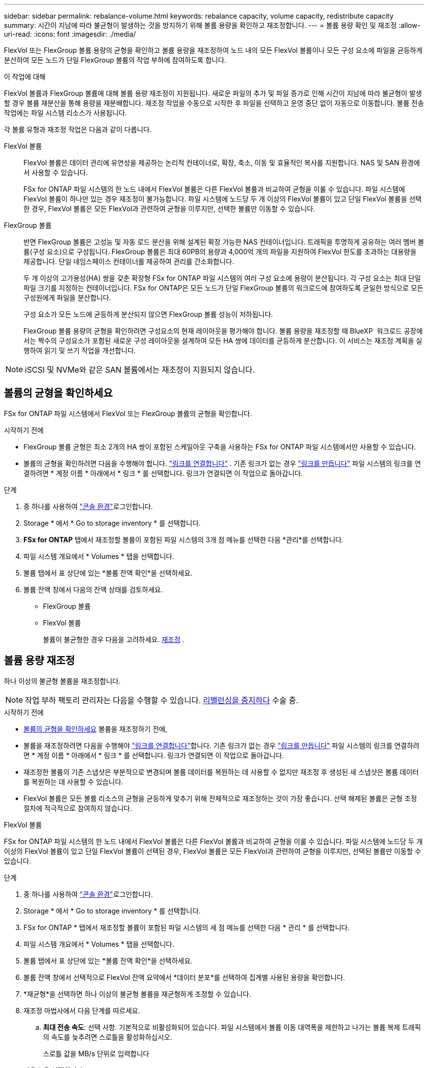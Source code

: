 ---
sidebar: sidebar 
permalink: rebalance-volume.html 
keywords: rebalance capacity, volume capacity, redistribute capacity 
summary: 시간이 지남에 따라 불균형이 발생하는 것을 방지하기 위해 볼륨 용량을 확인하고 재조정합니다. 
---
= 볼륨 용량 확인 및 재조정
:allow-uri-read: 
:icons: font
:imagesdir: ./media/


[role="lead"]
FlexVol 또는 FlexGroup 볼륨 용량의 균형을 확인하고 볼륨 용량을 재조정하여 노드 내의 모든 FlexVol 볼륨이나 모든 구성 요소에 파일을 균등하게 분산하여 모든 노드가 단일 FlexGroup 볼륨의 작업 부하에 참여하도록 합니다.

.이 작업에 대해
FlexVol 볼륨과 FlexGroup 볼륨에 대해 볼륨 용량 재조정이 지원됩니다. 새로운 파일의 추가 및 파일 증가로 인해 시간이 지남에 따라 불균형이 발생할 경우 볼륨 재분산을 통해 용량을 재분배합니다. 재조정 작업을 수동으로 시작한 후 파일을 선택하고 운영 중단 없이 자동으로 이동합니다. 볼륨 전송 작업에는 파일 시스템 리소스가 사용됩니다.

각 볼륨 유형과 재조정 작업은 다음과 같이 다릅니다.

FlexVol 볼륨:: FlexVol 볼륨은 데이터 관리에 유연성을 제공하는 논리적 컨테이너로, 확장, 축소, 이동 및 효율적인 복사를 지원합니다. NAS 및 SAN 환경에서 사용할 수 있습니다.
+
--
FSx for ONTAP 파일 시스템의 한 노드 내에서 FlexVol 볼륨은 다른 FlexVol 볼륨과 비교하여 균형을 이룰 수 있습니다. 파일 시스템에 FlexVol 볼륨이 하나만 있는 경우 재조정이 불가능합니다. 파일 시스템에 노드당 두 개 이상의 FlexVol 볼륨이 있고 단일 FlexVol 볼륨을 선택한 경우, FlexVol 볼륨은 모든 FlexVol과 관련하여 균형을 이루지만, 선택한 볼륨만 이동할 수 있습니다.

--
FlexGroup 볼륨:: 반면 FlexGroup 볼륨은 고성능 및 자동 로드 분산을 위해 설계된 확장 가능한 NAS 컨테이너입니다. 트래픽을 투명하게 공유하는 여러 멤버 볼륨(구성 요소)으로 구성됩니다. FlexGroup 볼륨은 최대 60PB의 용량과 4,000억 개의 파일을 지원하여 FlexVol 한도를 초과하는 대용량을 제공합니다. 단일 네임스페이스 컨테이너를 제공하여 관리를 간소화합니다.
+
--
두 개 이상의 고가용성(HA) 쌍을 갖춘 확장형 FSx for ONTAP 파일 시스템의 여러 구성 요소에 용량이 분산됩니다. 각 구성 요소는 최대 단일 파일 크기를 지정하는 컨테이너입니다. FSx for ONTAP은 모든 노드가 단일 FlexGroup 볼륨의 워크로드에 참여하도록 균일한 방식으로 모든 구성원에게 파일을 분산합니다.

구성 요소가 모든 노드에 균등하게 분산되지 않으면 FlexGroup 볼륨 성능이 저하됩니다.

FlexGroup 볼륨 용량의 균형을 확인하려면 구성요소의 현재 레이아웃을 평가해야 합니다. 볼륨 용량을 재조정할 때 BlueXP  워크로드 공장에서는 짝수의 구성요소가 포함된 새로운 구성 레이아웃을 설계하여 모든 HA 쌍에 데이터를 균등하게 분산합니다. 이 서비스는 재조정 계획을 실행하여 읽기 및 쓰기 작업을 개선합니다.

--



NOTE: iSCSI 및 NVMe와 같은 SAN 볼륨에서는 재조정이 지원되지 않습니다.



== 볼륨의 균형을 확인하세요

FSx for ONTAP 파일 시스템에서 FlexVol 또는 FlexGroup 볼륨의 균형을 확인합니다.

.시작하기 전에
* FlexGroup 볼륨 균형은 최소 2개의 HA 쌍이 포함된 스케일아웃 구축을 사용하는 FSx for ONTAP 파일 시스템에서만 사용할 수 있습니다.
* 볼륨의 균형을 확인하려면 다음을 수행해야 합니다. link:manage-links.html["링크를 연결합니다"] . 기존 링크가 없는 경우 link:create-link.html["링크를 만듭니다"] 파일 시스템의 링크를 연결하려면 * 계정 이름 * 아래에서 * 링크 * 를 선택합니다. 링크가 연결되면 이 작업으로 돌아갑니다.


.단계
. 중 하나를 사용하여 link:https://docs.netapp.com/us-en/workload-setup-admin/console-experiences.html["콘솔 환경"^]로그인합니다.
. Storage * 에서 * Go to storage inventory * 를 선택합니다.
. *FSx for ONTAP* 탭에서 재조정할 볼륨이 포함된 파일 시스템의 3개 점 메뉴를 선택한 다음 *관리*를 선택합니다.
. 파일 시스템 개요에서 * Volumes * 탭을 선택합니다.
. 볼륨 탭에서 표 상단에 있는 *볼륨 잔액 확인*을 선택하세요.
. 볼륨 잔액 창에서 다음의 잔액 상태를 검토하세요.
+
** FlexGroup 볼륨
** FlexVol 볼륨
+
볼륨이 불균형한 경우 다음을 고려하세요. <<볼륨 용량 재조정,재조정>> .







== 볼륨 용량 재조정

하나 이상의 불균형 볼륨을 재조정합니다.


NOTE: 작업 부하 팩토리 관리자는 다음을 수행할 수 있습니다. <<볼륨 재조정 작업 중지,리밸런싱을 중지하다>> 수술 중.

.시작하기 전에
* <<볼륨의 균형을 확인하세요,볼륨의 균형을 확인하세요>> 볼륨을 재조정하기 전에,
* 볼륨을 재조정하려면 다음을 수행해야 link:manage-links.html["링크를 연결합니다"]합니다. 기존 링크가 없는 경우 link:create-link.html["링크를 만듭니다"] 파일 시스템의 링크를 연결하려면 * 계정 이름 * 아래에서 * 링크 * 를 선택합니다. 링크가 연결되면 이 작업으로 돌아갑니다.
* 재조정한 볼륨의 기존 스냅샷은 부분적으로 변경되며 볼륨 데이터를 복원하는 데 사용할 수 없지만 재조정 후 생성된 새 스냅샷은 볼륨 데이터를 복원하는 데 사용할 수 있습니다.
* FlexVol 볼륨은 모든 볼륨 리소스의 균형을 균등하게 맞추기 위해 전체적으로 재조정하는 것이 가장 좋습니다. 선택 해제된 볼륨은 균형 조정 절차에 적극적으로 참여하지 않습니다.


[role="tabbed-block"]
====
.FlexVol 볼륨
--
FSx for ONTAP 파일 시스템의 한 노드 내에서 FlexVol 볼륨은 다른 FlexVol 볼륨과 비교하여 균형을 이룰 수 있습니다. 파일 시스템에 노드당 두 개 이상의 FlexVol 볼륨이 있고 단일 FlexVol 볼륨이 선택된 경우, FlexVol 볼륨은 모든 FlexVol과 관련하여 균형을 이루지만, 선택된 볼륨만 이동할 수 있습니다.

.단계
. 중 하나를 사용하여 link:https://docs.netapp.com/us-en/workload-setup-admin/console-experiences.html["콘솔 환경"^]로그인합니다.
. Storage * 에서 * Go to storage inventory * 를 선택합니다.
. FSx for ONTAP * 탭에서 재조정할 볼륨이 포함된 파일 시스템의 세 점 메뉴를 선택한 다음 * 관리 * 를 선택합니다.
. 파일 시스템 개요에서 * Volumes * 탭을 선택합니다.
. 볼륨 탭에서 표 상단에 있는 *볼륨 잔액 확인*을 선택하세요.
. 볼륨 잔액 창에서 선택적으로 FlexVol 잔액 요약에서 *데이터 분포*를 선택하여 집계별 사용된 용량을 확인합니다.
. *재균형*을 선택하면 하나 이상의 불균형 볼륨을 재균형하게 조정할 수 있습니다.
. 재조정 마법사에서 다음 단계를 따르세요.
+
.. *최대 전송 속도*: 선택 사항. 기본적으로 비활성화되어 있습니다. 파일 시스템에서 볼륨 이동 대역폭을 제한하고 나가는 볼륨 복제 트래픽의 속도를 늦추려면 스로틀을 활성화하십시오.
+
스로틀 값을 MB/s 단위로 입력합니다

+
다음 * 을 선택합니다.

.. 모든 FlexVol 볼륨의 현재 레이아웃과 제안된 레이아웃을 검토한 후 *다음*을 선택합니다.
.. 재조정 작업을 시작하기 전에 무슨 일이 일어날지와 참고 사항을 주의 깊게 검토하세요.


. Rebalance * 를 선택합니다.


.결과
FlexVol 볼륨이 재조정되었습니다. 작업이 완료되면 파일 시스템이 원래 값으로 다시 스로틀됩니다.

--
.FlexGroup 볼륨
--
데이터는 구성원 볼륨 전체에 재분배되어 FlexGroup 볼륨의 균형을 재조정합니다. 선택한 레이아웃에 따라 재조정 작업에서 FlexGroup 멤버 볼륨이 추가되고 프로비저닝된 볼륨의 크기가 늘어날 수 있습니다.

.단계
. 중 하나를 사용하여 link:https://docs.netapp.com/us-en/workload-setup-admin/console-experiences.html["콘솔 환경"^]로그인합니다.
. Storage * 에서 * Go to storage inventory * 를 선택합니다.
. FSx for ONTAP * 탭에서 재조정할 볼륨이 포함된 파일 시스템의 세 점 메뉴를 선택한 다음 * 관리 * 를 선택합니다.
. 파일 시스템 개요에서 * Volumes * 탭을 선택합니다.
. Volumes(볼륨) 탭에서 표 상단에 있는 * Check FlexGroup balance * 를 선택합니다.
. FlexGroup balance 창에서 * Rebalance * 를 선택하여 하나 이상의 불균형 볼륨을 재조정합니다.
. 재조정 마법사에서 원하는 데이터 배포 레이아웃을 선택합니다.
+
** * 성능 최적화 * (권장): FlexGroup 구성원 볼륨의 수와 볼륨의 프로비저닝된 크기를 늘립니다. NetApp 모범 사례를 따릅니다.
** * Restricted *: 복제 관계에서 볼륨을 지원합니다. FlexGroup 구성원 볼륨 수와 프로비저닝된 볼륨 크기는 동일하게 유지됩니다. 선택한 모든 볼륨이 복제 관계에 참여하는 경우 기본적으로 선택됩니다.
** * 수동 *: HA 쌍당 원하는 FlexGroup 구성원 볼륨 수를 선택합니다. 선택 항목에 따라 FlexGroup 구성원 볼륨의 수와 볼륨의 프로비저닝된 크기가 증가할 수 있습니다.


. * Throtling *: 선택 요소입니다. 기본적으로 비활성화되어 있습니다. 파일 시스템에서 볼륨 이동 대역폭을 제한하고 나가는 볼륨 복제 트래픽의 속도를 늦추려면 스로틀을 활성화하십시오.
+
스로틀 값을 MB/s 단위로 입력합니다

. 레이아웃 비교 보기를 선택한 후 * 다음 * 을 선택합니다.
+
** 볼륨 레이아웃 비교
** FSx for ONTAP 레이아웃 비교


. 필요에 따라 재조정 전에 볼륨 이동 목록을 다운로드합니다.
. Rebalance * 를 선택합니다.


.결과
FlexGroup 멤버 볼륨은 재조정 중에 한 번에 하나씩 이동됩니다. 작업이 완료되면 파일 시스템이 원래 값으로 다시 스로틀됩니다.

--
====


== 볼륨 재조정 작업 중지

리밸런싱 작업은 언제든지 중지할 수 있습니다. 중단되지 않습니다. 작업을 중지하면 활성 볼륨 이동이 중단됩니다.

나중에 다른 재조정 작업을 시작할 수 있습니다.

.단계
. 리밸런싱 작업을 시작한 후 볼륨 잔액 페이지에서 *리밸런싱 중지*를 선택하세요.
. 재조정 중지 대화 상자에서 *중지*를 선택합니다.


.결과
볼륨 재조정 작업이 중지되고 활성 볼륨 이동이 중단됩니다.
